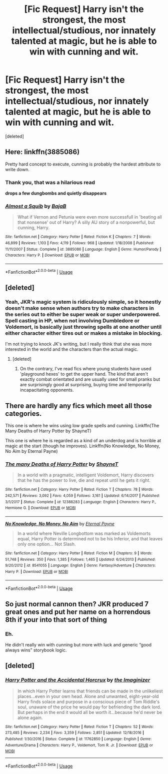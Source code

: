 #+TITLE: [Fic Request] Harry isn't the strongest, the most intellectual/studious, nor innately talented at magic, but he is able to win with cunning and wit.

* [Fic Request] Harry isn't the strongest, the most intellectual/studious, nor innately talented at magic, but he is able to win with cunning and wit.
:PROPERTIES:
:Score: 35
:DateUnix: 1538257179.0
:DateShort: 2018-Sep-30
:END:
[deleted]


** Here: linkffn(3885086)

Pretty hard concept to execute, cunning is probably the hardest attribute to write down.
:PROPERTIES:
:Author: Aet2991
:Score: 15
:DateUnix: 1538258204.0
:DateShort: 2018-Sep-30
:END:

*** Thank you, that was a hilarious read

*drops a few dungbombs and quietly disappears*
:PROPERTIES:
:Author: Hellothere_1
:Score: 8
:DateUnix: 1538261849.0
:DateShort: 2018-Sep-30
:END:


*** [[https://www.fanfiction.net/s/3885086/1/][*/Almost a Squib/*]] by [[https://www.fanfiction.net/u/943028/BajaB][/BajaB/]]

#+begin_quote
  What if Vernon and Petunia were even more successfull in 'beating all that nonsense' out of Harry? A silly AU story of a nonpowerful, but cunning, Harry.
#+end_quote

^{/Site/:} ^{fanfiction.net} ^{*|*} ^{/Category/:} ^{Harry} ^{Potter} ^{*|*} ^{/Rated/:} ^{Fiction} ^{K} ^{*|*} ^{/Chapters/:} ^{7} ^{*|*} ^{/Words/:} ^{46,899} ^{*|*} ^{/Reviews/:} ^{1,103} ^{*|*} ^{/Favs/:} ^{4,119} ^{*|*} ^{/Follows/:} ^{968} ^{*|*} ^{/Updated/:} ^{1/18/2008} ^{*|*} ^{/Published/:} ^{11/11/2007} ^{*|*} ^{/Status/:} ^{Complete} ^{*|*} ^{/id/:} ^{3885086} ^{*|*} ^{/Language/:} ^{English} ^{*|*} ^{/Genre/:} ^{Humor/Parody} ^{*|*} ^{/Characters/:} ^{Harry} ^{P.} ^{*|*} ^{/Download/:} ^{[[http://www.ff2ebook.com/old/ffn-bot/index.php?id=3885086&source=ff&filetype=epub][EPUB]]} ^{or} ^{[[http://www.ff2ebook.com/old/ffn-bot/index.php?id=3885086&source=ff&filetype=mobi][MOBI]]}

--------------

*FanfictionBot*^{2.0.0-beta} | [[https://github.com/tusing/reddit-ffn-bot/wiki/Usage][Usage]]
:PROPERTIES:
:Author: FanfictionBot
:Score: 5
:DateUnix: 1538258219.0
:DateShort: 2018-Sep-30
:END:


** [deleted]
:PROPERTIES:
:Score: 9
:DateUnix: 1538276047.0
:DateShort: 2018-Sep-30
:END:

*** Yeah, JKR's magic system is ridiculously simple, so it honestly doesn't make sense when authors try to make characters in the series out to either be super weak or super underpowered. Spell casting in HP, when not involving Dumbledore or Voldemort, is basically just throwing spells at one another until either character either tires out or makes a mistake in blocking.

I'm not trying to knock JK's writing, but I really think that she was more interested in the world and the characters than the actual magic.
:PROPERTIES:
:Author: Johnsmitish
:Score: 8
:DateUnix: 1538284307.0
:DateShort: 2018-Sep-30
:END:

**** [deleted]
:PROPERTIES:
:Score: 2
:DateUnix: 1538291612.0
:DateShort: 2018-Sep-30
:END:

***** On the contrary, I've read fics where young students have used 'playground hexes' to get the upper hand. The kind that aren't exactly combat orientated and are usually used for small pranks but are surprisingly good at surprising, buying time and temporarily incapacitating opponents.
:PROPERTIES:
:Score: 2
:DateUnix: 1538320258.0
:DateShort: 2018-Sep-30
:END:


** There are hardly any fics which meet all those categories.

This one is where he wins using low grade spells and cunning. Linkffn(The Many Deaths of Harry Potter by ShayneT)

This one is where he is regarded as a kind of an underdog and is horrible at magic at the start (though he improves). Linkffn(No Knowledge, No Money, No Aim by Eternal Payne)
:PROPERTIES:
:Author: MoD_Peverell
:Score: 8
:DateUnix: 1538282655.0
:DateShort: 2018-Sep-30
:END:

*** [[https://www.fanfiction.net/s/12388283/1/][*/The many Deaths of Harry Potter/*]] by [[https://www.fanfiction.net/u/1541014/ShayneT][/ShayneT/]]

#+begin_quote
  In a world with a pragmatic, intelligent Voldemort, Harry discovers that he has the power to live, die and repeat until he gets it right.
#+end_quote

^{/Site/:} ^{fanfiction.net} ^{*|*} ^{/Category/:} ^{Harry} ^{Potter} ^{*|*} ^{/Rated/:} ^{Fiction} ^{T} ^{*|*} ^{/Chapters/:} ^{78} ^{*|*} ^{/Words/:} ^{242,571} ^{*|*} ^{/Reviews/:} ^{3,092} ^{*|*} ^{/Favs/:} ^{4,059} ^{*|*} ^{/Follows/:} ^{3,161} ^{*|*} ^{/Updated/:} ^{6/14/2017} ^{*|*} ^{/Published/:} ^{3/1/2017} ^{*|*} ^{/Status/:} ^{Complete} ^{*|*} ^{/id/:} ^{12388283} ^{*|*} ^{/Language/:} ^{English} ^{*|*} ^{/Characters/:} ^{Harry} ^{P.,} ^{Hermione} ^{G.} ^{*|*} ^{/Download/:} ^{[[http://www.ff2ebook.com/old/ffn-bot/index.php?id=12388283&source=ff&filetype=epub][EPUB]]} ^{or} ^{[[http://www.ff2ebook.com/old/ffn-bot/index.php?id=12388283&source=ff&filetype=mobi][MOBI]]}

--------------

[[https://www.fanfiction.net/s/8541055/1/][*/No Knowledge, No Money, No Aim/*]] by [[https://www.fanfiction.net/u/4263085/Eternal-Payne][/Eternal Payne/]]

#+begin_quote
  In a world where Neville Longbottom was marked as Voldemorts equal, Harry Potter is determined not to be his Inferior, and that leaves only one option... Not Slash.
#+end_quote

^{/Site/:} ^{fanfiction.net} ^{*|*} ^{/Category/:} ^{Harry} ^{Potter} ^{*|*} ^{/Rated/:} ^{Fiction} ^{M} ^{*|*} ^{/Chapters/:} ^{9} ^{*|*} ^{/Words/:} ^{51,748} ^{*|*} ^{/Reviews/:} ^{350} ^{*|*} ^{/Favs/:} ^{1,385} ^{*|*} ^{/Follows/:} ^{1,465} ^{*|*} ^{/Updated/:} ^{6/24/2013} ^{*|*} ^{/Published/:} ^{9/20/2012} ^{*|*} ^{/id/:} ^{8541055} ^{*|*} ^{/Language/:} ^{English} ^{*|*} ^{/Genre/:} ^{Fantasy/Adventure} ^{*|*} ^{/Characters/:} ^{Harry} ^{P.} ^{*|*} ^{/Download/:} ^{[[http://www.ff2ebook.com/old/ffn-bot/index.php?id=8541055&source=ff&filetype=epub][EPUB]]} ^{or} ^{[[http://www.ff2ebook.com/old/ffn-bot/index.php?id=8541055&source=ff&filetype=mobi][MOBI]]}

--------------

*FanfictionBot*^{2.0.0-beta} | [[https://github.com/tusing/reddit-ffn-bot/wiki/Usage][Usage]]
:PROPERTIES:
:Author: FanfictionBot
:Score: 1
:DateUnix: 1538282668.0
:DateShort: 2018-Sep-30
:END:


** So just normal cannon then? JKR produced 7 great ones and put her name on a horrendous 8th if your into that sort of thing
:PROPERTIES:
:Author: DawdlingScientist
:Score: 9
:DateUnix: 1538263115.0
:DateShort: 2018-Sep-30
:END:

*** Eh.

He didn't really win with cunning but more with luck and generic “good always wins” storybook logic.
:PROPERTIES:
:Author: glencoe2000
:Score: 2
:DateUnix: 1538336784.0
:DateShort: 2018-Sep-30
:END:


** [deleted]
:PROPERTIES:
:Score: 1
:DateUnix: 1538274040.0
:DateShort: 2018-Sep-30
:END:

*** [[https://www.fanfiction.net/s/11762850/1/][*/Harry Potter and the Accidental Horcrux/*]] by [[https://www.fanfiction.net/u/3306612/the-Imaginizer][/the Imaginizer/]]

#+begin_quote
  In which Harry Potter learns that friends can be made in the unlikeliest places...even in your own head. Alone and unwanted, eight-year-old Harry finds solace and purpose in a conscious piece of Tom Riddle's soul, unaware of the price he would pay for befriending the dark lord. But perhaps in the end it would all be worth it...because he'd never be alone again.
#+end_quote

^{/Site/:} ^{fanfiction.net} ^{*|*} ^{/Category/:} ^{Harry} ^{Potter} ^{*|*} ^{/Rated/:} ^{Fiction} ^{T} ^{*|*} ^{/Chapters/:} ^{52} ^{*|*} ^{/Words/:} ^{273,485} ^{*|*} ^{/Reviews/:} ^{2,234} ^{*|*} ^{/Favs/:} ^{3,359} ^{*|*} ^{/Follows/:} ^{2,851} ^{*|*} ^{/Updated/:} ^{12/18/2016} ^{*|*} ^{/Published/:} ^{1/30/2016} ^{*|*} ^{/Status/:} ^{Complete} ^{*|*} ^{/id/:} ^{11762850} ^{*|*} ^{/Language/:} ^{English} ^{*|*} ^{/Genre/:} ^{Adventure/Drama} ^{*|*} ^{/Characters/:} ^{Harry} ^{P.,} ^{Voldemort,} ^{Tom} ^{R.} ^{Jr.} ^{*|*} ^{/Download/:} ^{[[http://www.ff2ebook.com/old/ffn-bot/index.php?id=11762850&source=ff&filetype=epub][EPUB]]} ^{or} ^{[[http://www.ff2ebook.com/old/ffn-bot/index.php?id=11762850&source=ff&filetype=mobi][MOBI]]}

--------------

*FanfictionBot*^{2.0.0-beta} | [[https://github.com/tusing/reddit-ffn-bot/wiki/Usage][Usage]]
:PROPERTIES:
:Author: FanfictionBot
:Score: 1
:DateUnix: 1538274054.0
:DateShort: 2018-Sep-30
:END:

